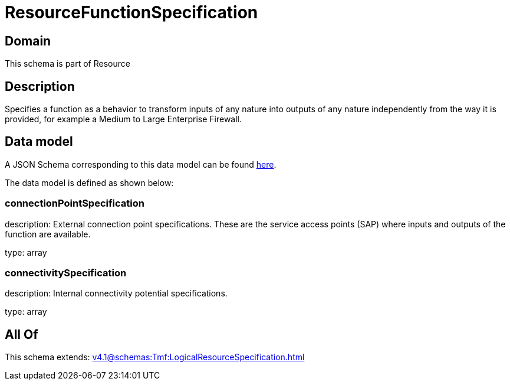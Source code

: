 = ResourceFunctionSpecification

[#domain]
== Domain

This schema is part of Resource

[#description]
== Description

Specifies a function as a behavior to transform inputs of any nature into outputs of any nature independently from the way it is provided, for example a Medium to Large Enterprise Firewall.


[#data_model]
== Data model

A JSON Schema corresponding to this data model can be found https://tmforum.org[here].

The data model is defined as shown below:


=== connectionPointSpecification
description: External connection point specifications. These are the service access points (SAP) where inputs and outputs of the function are available.

type: array


=== connectivitySpecification
description: Internal connectivity potential specifications.

type: array


[#all_of]
== All Of

This schema extends: xref:v4.1@schemas:Tmf:LogicalResourceSpecification.adoc[]
